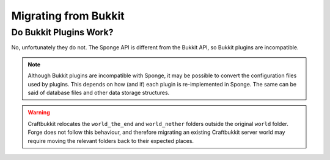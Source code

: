 =====================
Migrating from Bukkit
=====================

Do Bukkit Plugins Work?
=======================

No, unfortunately they do not. The Sponge API is different from the Bukkit API, so Bukkit plugins are incompatible.


.. note::
  Although Bukkit plugins are incompatible with Sponge, it may be possible to convert the configuration files
  used by plugins. This depends on how (and if) each plugin is re-implemented in Sponge.
  The same can be said of database files and other data storage structures.
  
.. warning::
  Craftbukkit relocates the ``world_the_end`` and ``world_nether`` folders outside the original ``world`` folder.
  Forge does not follow this behaviour, and therefore migrating an existing Craftbukkit server world may
  require moving the relevant folders back to their expected places.
